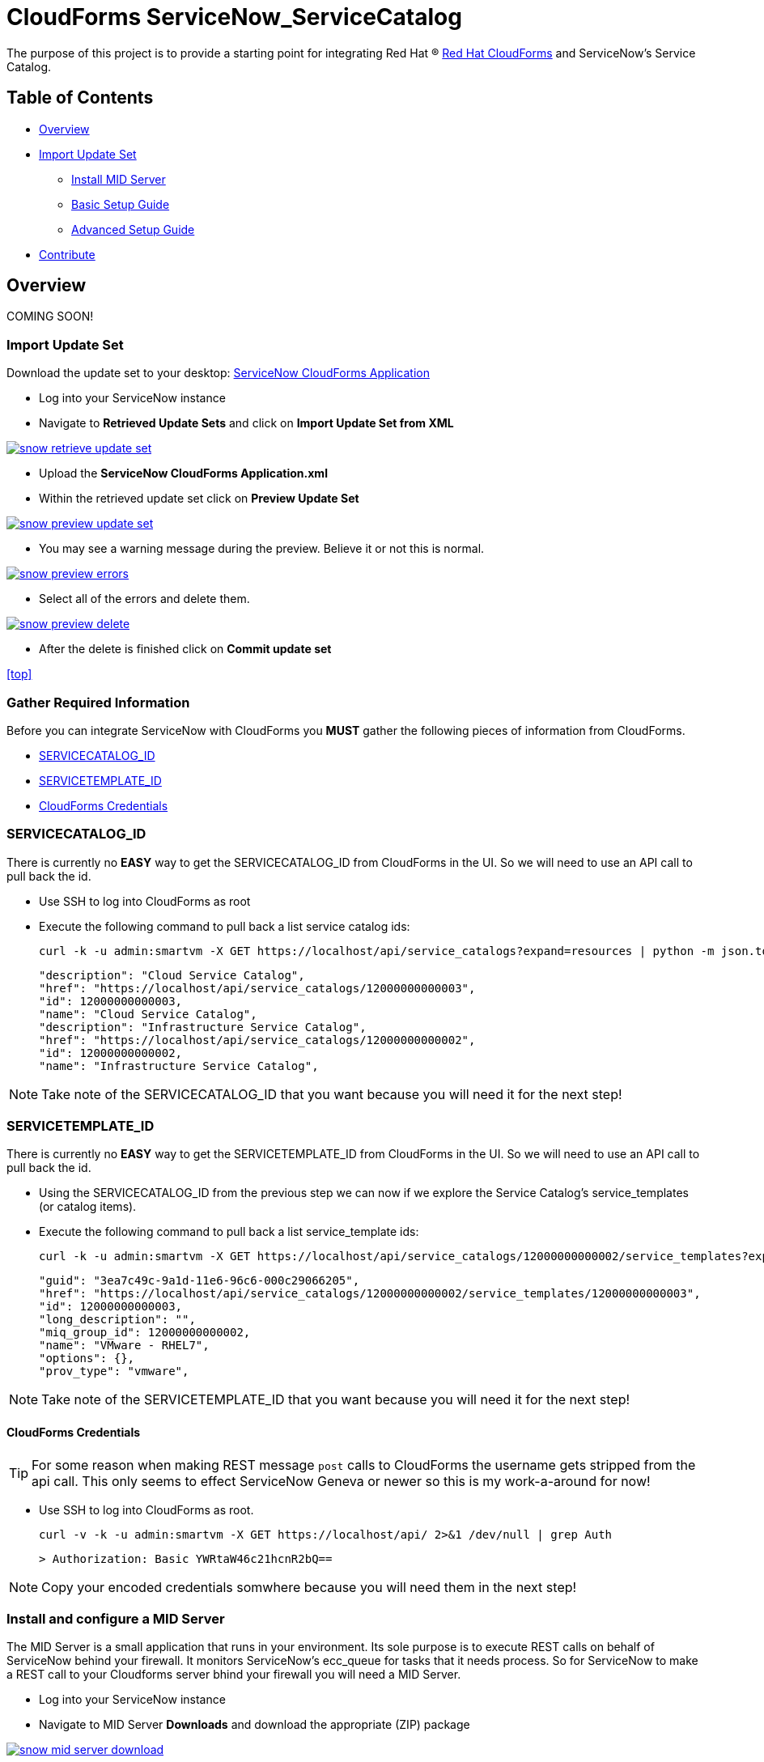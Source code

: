////
 README.adoc
-------------------------------------------------------------------------------
   Copyright 2016 Kevin Morey <kevin@redhat.com>

   Licensed under the Apache License, Version 2.0 (the "License");
   you may not use this file except in compliance with the License.
   You may obtain a copy of the License at

       http://www.apache.org/licenses/LICENSE-2.0

   Unless required by applicable law or agreed to in writing, software
   distributed under the License is distributed on an "AS IS" BASIS,
   WITHOUT WARRANTIES OR CONDITIONS OF ANY KIND, either express or implied.
   See the License for the specific language governing permissions and
   limitations under the License.
-------------------------------------------------------------------------------
////

= CloudForms ServiceNow_ServiceCatalog

The purpose of this project is to provide a starting point for integrating Red Hat (R) https://www.redhat.com/en/technologies/cloud-computing/cloudforms[Red Hat CloudForms] and ServiceNow's Service Catalog.


== Table of Contents

* <<Overview>>
* <<Import Update Set>>
** link:documentation/mid-server.adoc[Install MID Server]
** link:documentation/basic.adoc[Basic Setup Guide]
** link:documentation/advanced.adoc[Advanced Setup Guide]
* <<Contribute>>

== Overview
COMING SOON!

=== Import Update Set

Download the update set to your desktop: link:https://github.com/ramrexx/ServiceNow_ServiceCatalog/blob/master/update_set/ServiceNow-CloudForms-Application.xml[ServiceNow CloudForms Application]

* Log into your ServiceNow instance
* Navigate to *Retrieved Update Sets* and click on *Import Update Set from XML*

image:documentation/images/snow-retrieve-update-set.png[link=documentation/images/snow-retrieve-update-set.png]

* Upload the *ServiceNow CloudForms Application.xml*
* Within the retrieved update set click on *Preview Update Set*

image:documentation/images/snow-preview-update-set.png[link=documentation/images/snow-preview-update-set.png]

* You may see a warning message during the preview. Believe it or not this is normal.

image:documentation/images/snow-preview-errors.png[link=documentation/images/snow-preview-errors.png]

* Select all of the errors and delete them.

image:documentation/images/snow-preview-delete.png[link=documentation/images/snow-preview-delete.png]

* After the delete is finished click on *Commit update set*

<<top>>

=== Gather Required Information

Before you can integrate ServiceNow with CloudForms you *MUST* gather the following pieces of information from CloudForms.

** <<SERVICECATALOG_ID>>
** <<SERVICETEMPLATE_ID>>
** <<CloudForms Credentials>>

=== SERVICECATALOG_ID

There is currently no *EASY* way to get the SERVICECATALOG_ID from CloudForms in the UI. So we will need to use an API call to pull back the id.

* Use SSH to log into CloudForms as root
* Execute the following command to pull back a list service catalog ids:

 curl -k -u admin:smartvm -X GET https://localhost/api/service_catalogs?expand=resources | python -m json.tool|grep \"id -A 1 -B 2

  "description": "Cloud Service Catalog",
  "href": "https://localhost/api/service_catalogs/12000000000003",
  "id": 12000000000003,
  "name": "Cloud Service Catalog",
  "description": "Infrastructure Service Catalog",
  "href": "https://localhost/api/service_catalogs/12000000000002",
  "id": 12000000000002,
  "name": "Infrastructure Service Catalog",

NOTE: Take note of the SERVICECATALOG_ID that you want because you will need it for the next step!

=== SERVICETEMPLATE_ID

There is currently no *EASY* way to get the SERVICETEMPLATE_ID from CloudForms in the UI. So we will need to use an API call to pull back the id.

* Using the SERVICECATALOG_ID from the previous step we can now if we explore the Service Catalog's service_templates (or catalog items).
* Execute the following command to pull back a list service_template ids:

 curl -k -u admin:smartvm -X GET https://localhost/api/service_catalogs/12000000000002/service_templates?expand=resources | python -m json.tool|grep \"id -A5 -B2

   "guid": "3ea7c49c-9a1d-11e6-96c6-000c29066205",
   "href": "https://localhost/api/service_catalogs/12000000000002/service_templates/12000000000003",
   "id": 12000000000003,
   "long_description": "",
   "miq_group_id": 12000000000002,
   "name": "VMware - RHEL7",
   "options": {},
   "prov_type": "vmware",

NOTE: Take note of the SERVICETEMPLATE_ID that you want because you will need it for the next step!

==== CloudForms Credentials

TIP: For some reason when making REST message `post` calls to CloudForms the username gets stripped from the api call. This only seems to effect ServiceNow Geneva or newer so this is my work-a-around for now!

* Use SSH to log into CloudForms as root.

  curl -v -k -u admin:smartvm -X GET https://localhost/api/ 2>&1 /dev/null | grep Auth

  > Authorization: Basic YWRtaW46c21hcnR2bQ==

NOTE: Copy your encoded credentials somwhere because you will need them in the next step!

=== Install and configure a MID Server

The MID Server is a small application that runs in your environment. Its sole purpose is to execute REST calls on behalf of ServiceNow behind your firewall. It monitors ServiceNow's ecc_queue for tasks that it needs process. So for ServiceNow to make a REST call to your Cloudforms server bhind your firewall you will need a MID Server.

* Log into your ServiceNow instance
* Navigate to MID Server *Downloads* and download the appropriate (ZIP) package

image:documentation/images/snow-mid-server-download.png[link=documentation/images/snow-mid-server-download.png]

NOTE: You can run the MID server anywhere. I chose to download the Linux 64-bit package on my CloudForms appliance into the `/root/servicenow` director.

* Extract the ZIP into a directory
* Edit the ./servicenow/agent/config.xml and change the following *REQUIRED* parameters:
** `url`
** `mid.instance.username`
** `mid.instance.password`
** `name`

NOTE: You must put the password in clear text. But don't worry it will encrypt the password as soon as you start the MID server. Also, if your MID Server requires a proxy server to get to your instance you can specify proxy infomration in the *COMMON OPTIONAL* parameters section.

* Start the MID Server service by running `./start.sh`
* Log back into your ServiceNow intance
* Navigate to MID Server *Servers*

=== Configure ServiceNow Catalog Item

* Log into your ServiceNow instance.
* Navigate to *REST Message*

image:documentation/images/snow-rest-message-list.png[link=documentation/images/snow-rest-message-list.png]

* Select one of the *pre-built* CloudForms messages.

TIP: You can create your own REST Message here if you want.

* Currently there are samples for VMware, RHEV, Openstack and Amazon.
* At the bottom of the REST Message record select `post`.

image:documentation/images/snow-rest-message-select-post.png[link=documentation/images/snow-rest-message-select-post.png]

* Update the `post` REST Message endpoint with the following:
** IP/Hostname of your CloudForms appliance
** SERVICECATALOG_ID



* This is is where you will define what JSON parameters will be passed to CloudForms.
.

.




== Contribute

Have an idea and want to help? Fork the repo and link:https://github.com/ramrexx/ServiceNow_ServiceCatalog/pulls[Submit a pull request]

<<top>>
